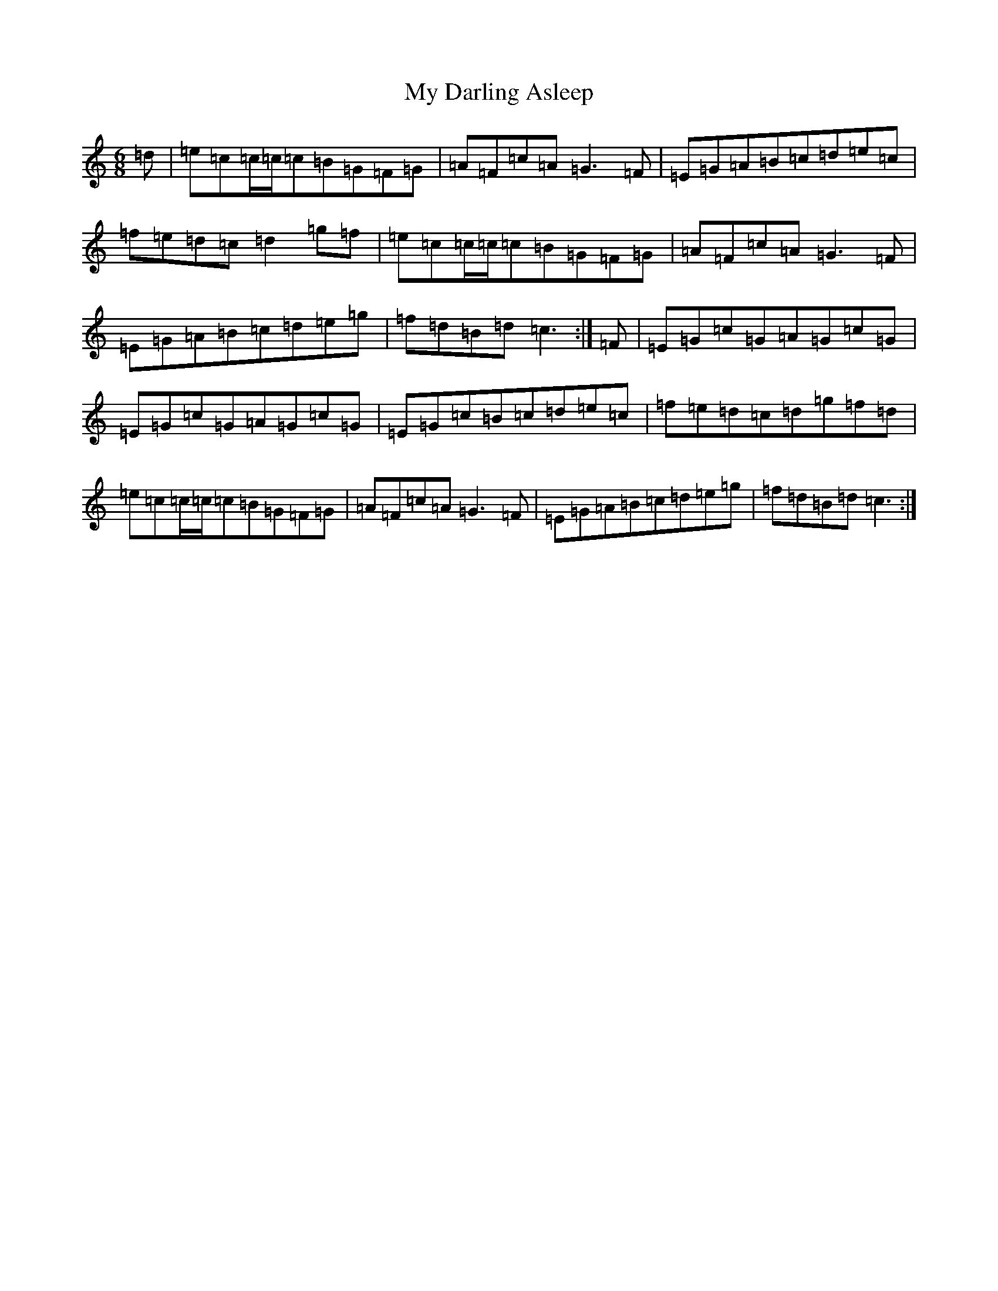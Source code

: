 X: 15129
T: My Darling Asleep
S: https://thesession.org/tunes/76#setting12566
Z: D Major
R: jig
M:6/8
L:1/8
K: C Major
=d|=e=c=c/2=c/2=c=B=G=F=G|=A=F=c=A=G3=F|=E=G=A=B=c=d=e=c|=f=e=d=c=d2=g=f|=e=c=c/2=c/2=c=B=G=F=G|=A=F=c=A=G3=F|=E=G=A=B=c=d=e=g|=f=d=B=d=c3:|=F|=E=G=c=G=A=G=c=G|=E=G=c=G=A=G=c=G|=E=G=c=B=c=d=e=c|=f=e=d=c=d=g=f=d|=e=c=c/2=c/2=c=B=G=F=G|=A=F=c=A=G3=F|=E=G=A=B=c=d=e=g|=f=d=B=d=c3:|